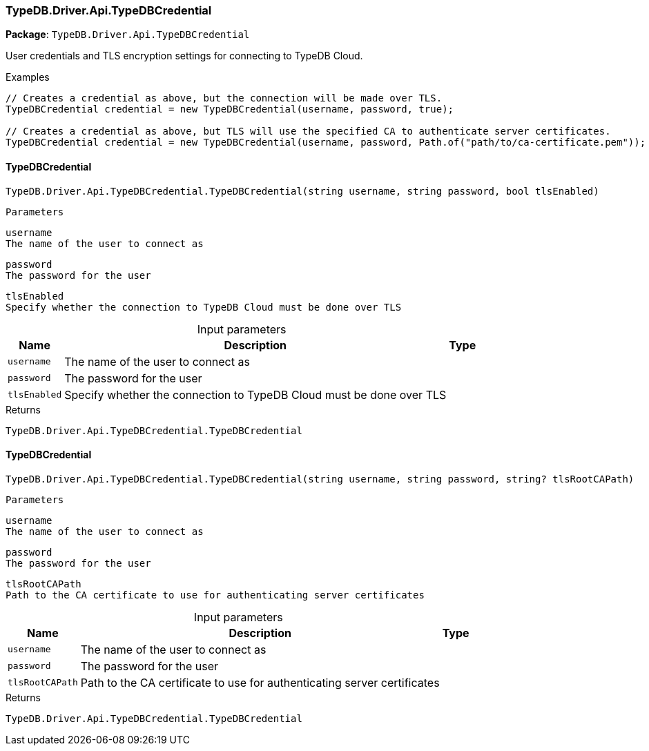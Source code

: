 [#_TypeDB_Driver_Api_TypeDBCredential]
=== TypeDB.Driver.Api.TypeDBCredential

*Package*: `TypeDB.Driver.Api.TypeDBCredential`



User credentials and TLS encryption settings for connecting to TypeDB Cloud.


[caption=""]
.Examples
[source,cs]
----
// Creates a credential as above, but the connection will be made over TLS.
TypeDBCredential credential = new TypeDBCredential(username, password, true);

// Creates a credential as above, but TLS will use the specified CA to authenticate server certificates.
TypeDBCredential credential = new TypeDBCredential(username, password, Path.of("path/to/ca-certificate.pem"));
----

// tag::methods[]
[#_TypeDB_Driver_Api_TypeDBCredential_TypeDBCredential___string_username__string_password__bool_tlsEnabled_]
==== TypeDBCredential

[source,cs]
----
TypeDB.Driver.Api.TypeDBCredential.TypeDBCredential(string username, string password, bool tlsEnabled)
----


 
  Parameters
 
 
  
   
    
     username
     The name of the user to connect as
    
    
     password
     The password for the user
    
    
     tlsEnabled
     Specify whether the connection to TypeDB Cloud must be done over TLS
    
   
  
 


[caption=""]
.Input parameters
[cols="~,~,~"]
[options="header"]
|===
|Name |Description |Type
a| `username` a| The name of the user to connect as a| 
a| `password` a| The password for the user a| 
a| `tlsEnabled` a| Specify whether the connection to TypeDB Cloud must be done over TLS a| 
|===

[caption=""]
.Returns
`TypeDB.Driver.Api.TypeDBCredential.TypeDBCredential`

[#_TypeDB_Driver_Api_TypeDBCredential_TypeDBCredential___string_username__string_password__string_tlsRootCAPath_]
==== TypeDBCredential

[source,cs]
----
TypeDB.Driver.Api.TypeDBCredential.TypeDBCredential(string username, string password, string? tlsRootCAPath)
----


 
  Parameters
 
 
  
   
    
     username
     The name of the user to connect as
    
    
     password
     The password for the user
    
    
     tlsRootCAPath
     Path to the CA certificate to use for authenticating server certificates
    
   
  
 


[caption=""]
.Input parameters
[cols="~,~,~"]
[options="header"]
|===
|Name |Description |Type
a| `username` a| The name of the user to connect as a| 
a| `password` a| The password for the user a| 
a| `tlsRootCAPath` a| Path to the CA certificate to use for authenticating server certificates a| 
|===

[caption=""]
.Returns
`TypeDB.Driver.Api.TypeDBCredential.TypeDBCredential`

// end::methods[]

